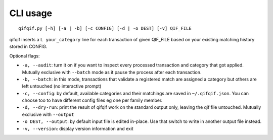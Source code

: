 CLI usage
=========

::

    qifqif.py [-h] [-a | -b] [-c CONFIG] [-d | -o DEST] [-v] QIF_FILE

qifqif inserts a ``L your_category`` line for each transaction
of given QIF_FILE based on your existing matching history stored in CONFIG.

Optional flags:

- ``-a, --audit``: turn it on if you want to inspect every processed transaction
  and category that got applied. Mutually exclusive with ``--batch`` mode as it
  pause the process after each transaction.
- ``-b, --batch``: in this mode, transactions that validate a registered match
  are assigned a category but others are left untouched (no interactive prompt)
- ``-c, --config``: by default, available categories and their matchings are
  saved in ``~/.qifqif.json``. You can choose too to have different config
  files eg one per family member.
- ``-d, --dry-run``: print the result of qifqif work on the standard output
  only, leaving the qif file untouched. Mutually exclusive with ``--output``
- ``-o DEST, --output``: by default input file is edited in-place. Use that
  switch to write in another output file instead.
- ``-v, --version``: display version information and exit
